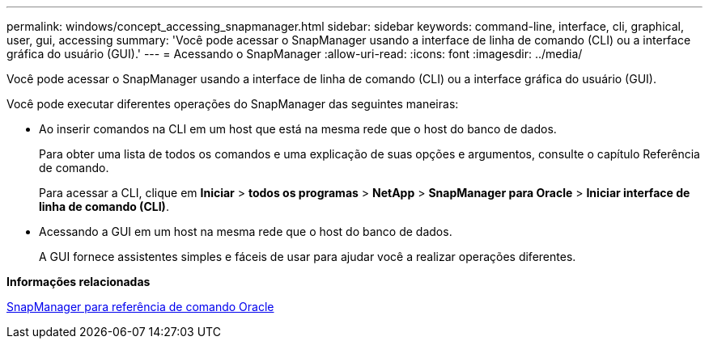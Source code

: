 ---
permalink: windows/concept_accessing_snapmanager.html 
sidebar: sidebar 
keywords: command-line, interface, cli, graphical, user, gui, accessing 
summary: 'Você pode acessar o SnapManager usando a interface de linha de comando (CLI) ou a interface gráfica do usuário (GUI).' 
---
= Acessando o SnapManager
:allow-uri-read: 
:icons: font
:imagesdir: ../media/


[role="lead"]
Você pode acessar o SnapManager usando a interface de linha de comando (CLI) ou a interface gráfica do usuário (GUI).

Você pode executar diferentes operações do SnapManager das seguintes maneiras:

* Ao inserir comandos na CLI em um host que está na mesma rede que o host do banco de dados.
+
Para obter uma lista de todos os comandos e uma explicação de suas opções e argumentos, consulte o capítulo Referência de comando.

+
Para acessar a CLI, clique em *Iniciar* > *todos os programas* > *NetApp* > *SnapManager para Oracle* > *Iniciar interface de linha de comando (CLI)*.

* Acessando a GUI em um host na mesma rede que o host do banco de dados.
+
A GUI fornece assistentes simples e fáceis de usar para ajudar você a realizar operações diferentes.



*Informações relacionadas*

xref:concept_snapmanager_for_oraclefor_sap_command_reference.adoc[SnapManager para referência de comando Oracle]
